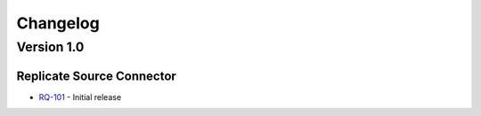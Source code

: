 .. _replicate_connector_changelog:

Changelog
=========

Version 1.0
-------------

Replicate Source Connector
~~~~~~~~~~~~~~~~~~~~~~~~~~
* `RQ-101 <https://github.com/dbvisitsoftware/replicate-connector-for-kafka/pull/1>`_ - Initial release
